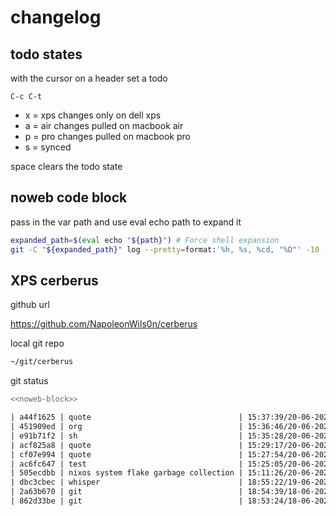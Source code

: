 #+STARTUP: show2levels
#+PROPERTY: header-args:sh :results output table replace :noweb yes :wrap src org
#+TODO: XPS(x) AIR(a) PRO(p) | SYNCED(s)
* changelog
** todo states

with the cursor on a header set a todo

#+begin_example
C-c C-t
#+end_example

+ x = xps changes only on dell xps
+ a = air changes pulled on macbook air
+ p = pro changes pulled on macbook pro
+ s = synced

space clears the todo state

** noweb code block

pass in the var path and use eval echo path to expand it

#+NAME: noweb-block
#+begin_src sh 
expanded_path=$(eval echo "${path}") # Force shell expansion
git -C "${expanded_path}" log --pretty=format:'%h, %s, %cd, "%D"' -10 --date=format:'%H:%M:%S/%d-%m-%Y' 
#+end_src

** XPS cerberus

github url

[[https://github.com/NapoleonWils0n/cerberus]]

local git repo

#+begin_src sh
~/git/cerberus
#+end_src

git status

#+NAME: cerberus
#+HEADER: :var path="~/git/cerberus"
#+begin_src sh
<<noweb-block>>
#+end_src

#+RESULTS: cerberus
#+begin_src org
| a44f1625 | quote                                 | 15:37:39/20-06-2025 | HEAD -> master, github/master, github/HEAD |
| 451909ed | org                                   | 15:36:46/20-06-2025 |                                            |
| e91b71f2 | sh                                    | 15:35:28/20-06-2025 |                                            |
| acf825a8 | quote                                 | 15:29:17/20-06-2025 |                                            |
| cf07e994 | quote                                 | 15:27:54/20-06-2025 |                                            |
| ac6fc647 | test                                  | 15:25:05/20-06-2025 |                                            |
| 505ecdbb | nixos system flake garbage collection | 15:11:26/20-06-2025 |                                            |
| dbc3cbec | whisper                               | 18:55:22/19-06-2025 |                                            |
| 2a63b670 | git                                   | 18:54:39/18-06-2025 |                                            |
| 862d33be | git                                   | 18:53:24/18-06-2025 |                                            |
#+end_src






